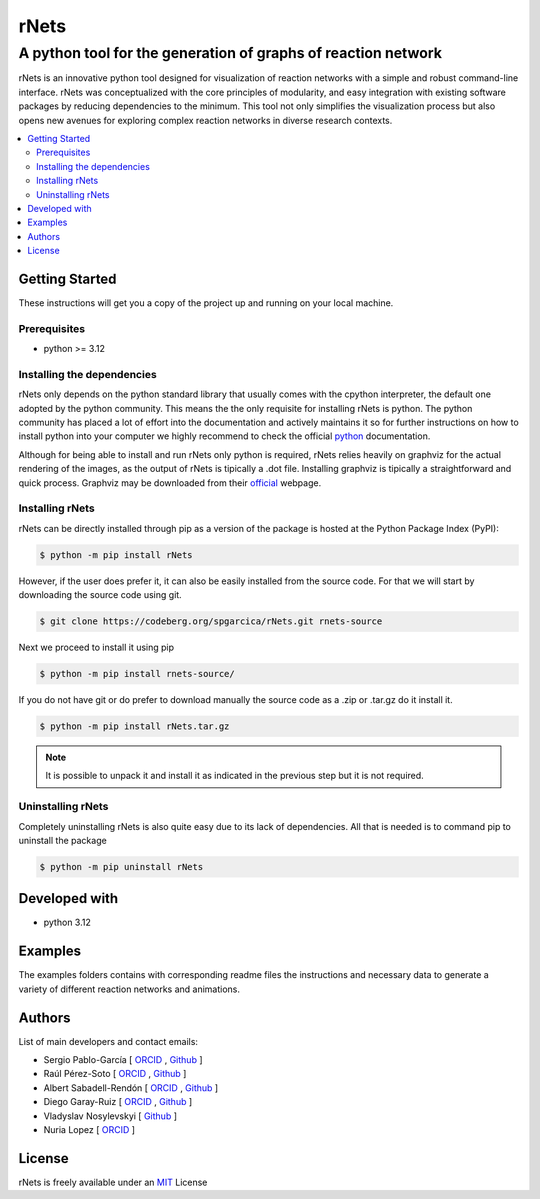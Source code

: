 =========
rNets
=========

------------------------------------------------------------------
A python tool for the generation of graphs of reaction network 
------------------------------------------------------------------

.. 
   # commented because these links are for pykinetic, when we have the 
   # updated ones I will uncomment this section 
   image:: https://zenodo.org/badge/DOI/10.5281/zenodo.8053050.svg
   :target: https://doi.org/10.5281/zenodo.8053050

.. project-description-start


rNets is an innovative python tool designed for visualization of reaction 
networks with a simple and robust command-line interface. rNets was conceptualized
with the core principles of modularity, and easy integration with existing 
software packages by reducing dependencies to the minimum. This tool not only 
simplifies the visualization process but also opens new avenues for exploring 
complex reaction networks in diverse research contexts.

.. project-description-end

.. contents:: 
   :backlinks: none
   :depth: 2
   :local:


Getting Started
---------------

These instructions will get you a copy of the project up and running on your
local machine.

.. setup-instructions-start

Prerequisites
.............

- python >= 3.12

Installing the dependencies
...........................

rNets only depends on the python standard library that usually comes with the 
cpython interpreter, the default one adopted by the python community. This means
the the only requisite for installing rNets is python. The python community has 
placed a lot of effort into the documentation and actively maintains it so for 
further instructions on how to install python into your computer we highly 
recommend to check the official 
`python <https://wiki.python.org/moin/BeginnersGuide>`__ documentation.

Although for being able to install and run rNets only python is required, rNets 
relies heavily on graphviz for the actual rendering of the images, as the output
of rNets is tipically a .dot file. Installing graphviz is tipically a 
straightforward and quick process. Graphviz may be downloaded from their 
`official <https://graphviz.org/download/>`__ webpage.

Installing rNets
....................

rNets can be directly installed through pip as a version of the package is 
hosted at the Python Package Index (PyPI): 

.. code:: shell-session

   $ python -m pip install rNets

However, if the user does prefer it, it can also be easily installed from the 
source code. For that we will start by downloading the source code using git. 

.. code:: shell-session

   $ git clone https://codeberg.org/spgarcica/rNets.git rnets-source

Next we proceed to install it using pip

.. code:: shell-session
   
   $ python -m pip install rnets-source/

If you do not have git or do prefer to download manually the source 
code as a .zip or .tar.gz do it install it. 

.. code:: shell-session

   $ python -m pip install rNets.tar.gz

.. note::

    It is possible to unpack it and install it as indicated in the previous step
    but it is not required. 


Uninstalling rNets
......................

Completely uninstalling rNets is also quite easy due to its lack of dependencies.
All that is needed is to command pip to uninstall the package 

.. code:: shell-session

   $ python -m pip uninstall rNets

.. setup-instructions-end

Developed with
--------------

- python 3.12


Examples
--------

The examples folders contains with corresponding readme files the instructions 
and necessary data to generate a variety of different reaction networks and 
animations.  

Authors
-------

.. project-authors-start

List of main developers and contact emails:  

*  Sergio Pablo-García [
   `ORCID <https://orcid.org/0000-0002-3327-9285>`__ , 
   `Github <https://github.com/spgarcica>`__ ]
*  Raúl Pérez-Soto [
   `ORCID <https://orcid.org/0000-0002-6237-2155>`__ ,
   `Github <https://github.com/rperezsoto>`__ ]
*  Albert Sabadell-Rendón [
   `ORCID <https://orcid.org/0000-0003-2905-1541>`__ ,
   `Github <https://github.com/asabadellr>`__ ] 
*  Diego Garay-Ruiz [
   `ORCID <https://orcid.org/0000-0003-0744-0562>`__ ,
   `Github <https://github.com/maserasgroup-repo>`__ ] 
*  Vladyslav Nosylevskyi [
   `Github <https://github.com/wvlab>`__ ] 
*  Nuria Lopez [
   `ORCID <https://orcid.org/0000-0001-9150-5941>`__ ] 

.. project-authors-end

License
-------

.. project-license-start

rNets is freely available under an `MIT <https://opensource.org/licenses/MIT>`__ License

.. project-license-end